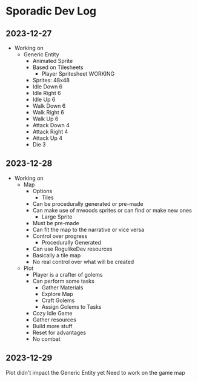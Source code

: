 * Sporadic Dev Log

** 2023-12-27
- Working on
  + Generic Entity
    * Animated Sprite
    * Based on Tilesheets
      - Player Spritesheet WORKING
	* Sprites: 48x48
	* Idle Down 6
	* Idle Right 6
	* Idle Up 6
	* Walk Down 6
	* Walk Right 6
	* Walk Up 6
	* Attack Down 4
	* Attack Right 4
	* Attack Up 4
	* Die 3

** 2023-12-28
- Working on
  + Map
    * Options
      - Tiles
	* Can be procedurally generated or pre-made
	* Can make use of mwoods sprites or can find or make new ones
      - Large Sprite
	* Must be pre-made
	* Can fit the map to the narrative or vice versa
	* Control over progress
      - Procedurally Generated
	* Can use RogulikeDev resources
	* Basically a tile map
	* No real control over what will be created
  + Plot
    * Player is a crafter of golems
    * Can perform some tasks
      - Gather Materials
      - Explore Map
      - Craft Golems
      - Assign Golems to Tasks
    * Cozy Idle Game
    * Gather resources
    * Build more stuff
    * Reset for advantages
    * No combat

** 2023-12-29
Plot didn't impact the Generic Entity yet
Need to work on the game map

